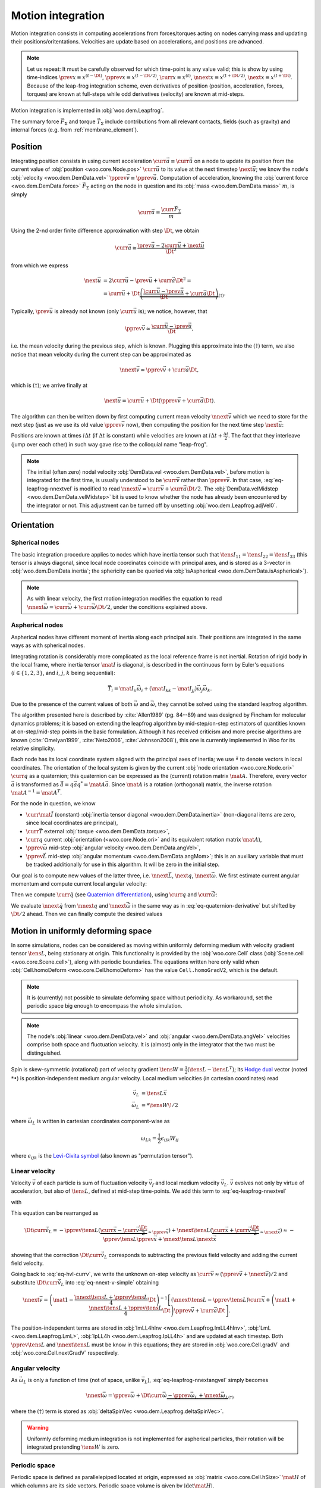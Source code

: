 .. _theory-motion-integration:

Motion integration
===================

Motion integration consists in computing accelerations from forces/torques acting on nodes carrying mass and updating their positions/oritentations. Velocities are update based on accelerations, and positions are advanced.

.. note:: Let us repeat: It must be carefully observed for which time-point is any value valid; this is show by using time-indices :math:`\prev{x}\equiv x^{(t-\Dt)}`, :math:`\pprev{x}\equiv x^{(t-\Dt/2)}`, :math:`\curr{x}\equiv x^{(t)}`, :math:`\nnext{x} \equiv x^{(t+\Dt/2)}`, :math:`\next{x} \equiv x^{(t+\Dt)}`. Because of the leap-frog integration scheme, even derivatives of position (position, acceleration, forces, torques) are known at full-steps while odd derivatives (velocity) are known at mid-steps.

Motion integration is implemented in :obj:`woo.dem.Leapfrog`.

The summary force :math:`\vec{F}_{\Sigma}` and torque :math:`\vec{T}_{\Sigma}` include contributions from all relevant contacts, fields (such as gravity) and internal forces (e.g. from :ref:`membrane_element`).

.. todo:: Mention how are forces from contacts summed up.


Position
---------
Integrating position consists in using current acceleration :math:`\curr{\vec{a}}\equiv\curr{\ddot{\vec{u}}}` on a node to update its position from the current value of :obj:`position <woo.core.Node.pos>` :math:`\curr{\vec{u}}` to its value at the next timestep :math:`\next{\vec{u}}`; we know the node's :obj:`velocity <woo.dem.DemData.vel>` :math:`\pprev{\vec{v}}\equiv\pprev{\dot{\vec{u}}}`. Computation of acceleration, knowing the :obj:`current force <woo.dem.DemData.force>` :math:`\vec{F}_{\Sigma}` acting on the node in question and its :obj:`mass <woo.dem.DemData.mass>` :math:`m`, is simply

.. math:: \curr{\vec{a}}=\frac{\curr{\vec{F}_{\Sigma}}}{m}

Using the 2-nd order finite difference approximation with step :math:`\Dt`, we obtain

.. math:: \curr{\vec{a}}\cong\frac{\prev{\vec{u}}-2\curr{\vec{u}}+\next{\vec{u}}}{\Dt^2}

from which we express

.. math::

	\next{\vec{u}}&=2\curr{\vec{u}}-\prev{\vec{u}}+\curr{\vec{a}}\Dt^2 =\\
		&=\curr{\vec{u}}+\Dt\underbrace{\left(\frac{\curr{\vec{u}}-\prev{\vec{u}}}{\Dt}+\curr{\vec{a}}\Dt\right)}_{(\dagger)}.

Typically, :math:`\prev{\vec{u}}` is already not known (only :math:`\curr{\vec{u}}` is); we notice, however, that

.. math:: \pprev{\vec{v}}\simeq\frac{\curr{\vec{u}}-\prev{\vec{u}}}{\Dt},

i.e. the mean velocity during the previous step, which is known. Plugging this approximate into the :math:`(\dagger)` term, we also notice that mean velocity during the current step can be approximated as

.. math:: \nnext{\vec{v}}\simeq\pprev{\vec{v}}+\curr{\vec{a}}\Dt,

which is :math:`(\dagger)`; we arrive finally at

.. math:: \next{\vec{u}}=\curr{\vec{u}}+\Dt\left(\pprev{\vec{v}}+\curr{\vec{a}}\Dt\right).

The algorithm can then be written down by first computing current mean velocity :math:`\nnext{\vec{v}}` which we need to store for the next step (just as we use its old value :math:`\pprev{\vec{v}}` now), then computing the position for the next time step :math:`\next{\vec{u}}`:

.. math:: 
   :label: eq-leapfrog-nnextvel

   \nnext{\vec{v}}=\pprev{\vec{v}}+\curr{\vec{a}}\Dt \\
   \next{\vec{u}}=\curr{\vec{u}}+\nnext{\vec{v}}\Dt.


Positions are known at times :math:`i\Delta t` (if :math:`\Delta t` is constant) while velocities are known at :math:`i\Delta t+\frac{\Delta t}{2}`. The fact that they interleave (jump over each other) in such way gave rise to the colloquial name "leap-frog".

.. note:: The initial (often zero) nodal velocity :obj:`DemData.vel <woo.dem.DemData.vel>`, before motion is integrated for the first time, is usually understood to be :math:`\curr{\vec{v}}` rather than :math:`\pprev{\vec{v}}`. In that case, :eq:`eq-leapfrog-nnextvel` is modified to read :math:`\nnext{\vec{v}}=\curr{\vec{v}}+\curr{\vec{a}}\Dt/2`. The :obj:`DemData.velMidstep <woo.dem.DemData.velMidstep>` bit is used to know whether the node has already been encountered by the integrator or not. This adjustment can be turned off by unsetting :obj:`woo.dem.Leapfrog.adjVel0`.


Orientation
------------

Spherical nodes
^^^^^^^^^^^^^^^^^

The basic integration procedure applies to nodes which have inertia tensor such that :math:`\tens{I}_{11}=\tens{I}_{22}=\tens{I}_{33}` (this tensor is always diagonal, since local node coordinates coincide with principal axes, and is stored as a 3-vector in :obj:`woo.dem.DemData.inertia`; the sphericity can be queried via :obj:`isAspherical <woo.dem.DemData.isAspherical>`).

.. math::
   :nowrap:
   :label: eq-leapfrog-nnextangvel

	\begin{align*}
      \curr{\dot{\vec{\omega}}}&=\frac{\curr{\vec{T}_{\Sigma}}}{\tens{I}_{11}} \\
      \nnext{\vec{\omega}}&=\pprev{\vec{\omega}}+\curr{\dot{\vec{\omega}}}\Dt \\
      \next{\vec{q}}&=\mathrm{Quaternion}(\nnext{\vec{\omega}}\Dt)\curr{\vec{q}}
	\end{align*}
	
.. note:: As with linear velocity, the first motion integration modifies the equation to read :math:`\nnext{\vec{\omega}}=\curr{\vec{\omega}}+\curr{\dot{\vec{\omega}}}\Dt/2`, under the conditions explained above.

Aspherical nodes
^^^^^^^^^^^^^^^^^

Aspherical nodes have different moment of inertia along each principal axis. Their positions are integrated in the same ways as with spherical nodes.

Integrating rotation is considerably more complicated as the local reference frame is not inertial. Rotation of rigid body in the local frame, where inertia tensor :math:`\mat{I}` is diagonal, is described in the continuous form by Euler's equations (:math:`i\in\{1,2,3\}`, and :math:`i`, :math:`j`, :math:`k` being sequential):

.. math:: \vec{T}_i=\mat{I}_{ii}\dot{\vec{\omega}}_i+(\mat{I}_{kk}-\mat{I}_{jj})\vec{\omega}_j\vec{\omega}_k.

Due to the presence of the current values of both :math:`\vec{\omega}` and :math:`\dot{\vec{\omega}}`, they cannot be solved using the standard leapfrog algorithm.
			
The algorithm presented here is described by :cite:`Allen1989` (pg. 84--89) and was designed by Fincham for molecular dynamics problems; it is based on extending the leapfrog algorithm by mid-step/on-step estimators of quantities known at on-step/mid-step points in the basic formulation. Although it has received criticism and more precise algorithms are known (:cite:`Omelyan1999`, :cite:`Neto2006`, :cite:`Johnson2008`), this one is currently implemented in Woo for its relative simplicity.

.. Finchman: Leapfrog Rotational Algorithms: http://www.informaworld.com/smpp/content~content=a756872469&db=all
	Schvanberg: Leapfrog Rotational Algorithms: http://www.informaworld.com/smpp/content~content=a914299295&db=all

			
Each node has its local coordinate system aligned with the principal axes of inertia; we use :math:`\tilde{\bullet}` to denote vectors in local coordinates. The orientation of the local system is given by the current :obj:`node orientation <woo.core.Node.ori>` :math:`\curr{q}` as a quaternion; this quaternion can be expressed as the (current) rotation matrix :math:`\mat{A}`. Therefore, every vector :math:`\vec{a}` is transformed as :math:`\tilde{\vec{a}}=q\vec{a}q^{*}=\mat{A}\vec{a}`. Since :math:`\mat{A}` is a rotation (orthogonal) matrix, the inverse rotation :math:`\mat{A}^{-1}=\mat{A}^{T}`.

For the node in question, we know

* :math:`\curr{\tilde{\mat{I}}}` (constant) :obj:`inertia tensor diagonal <woo.dem.DemData.inertia>` (non-diagonal items are zero, since local coordinates are principal),
* :math:`\curr{\vec{T}}` external :obj:`torque <woo.dem.DemData.torque>`,
* :math:`\curr{q}` current :obj:`orientation (<woo.core.Node.ori>` and its equivalent rotation matrix :math:`\mat{A}`),
* :math:`\pprev{\vec{\omega}}`  mid-step :obj:`angular velocity <woo.dem.DemData.angVel>`,
* :math:`\pprev{\vec{L}}` mid-step :obj:`angular momentum <woo.dem.DemData.angMom>`; this is an auxiliary variable that must be tracked additionally for use in this algorithm. It will be zero in the initial step.

Our goal is to compute new values of the latter three, i.e. :math:`\nnext{\vec{L}}`, :math:`\next{q}`, :math:`\nnext{\vec{\omega}}`. We first estimate current angular momentum and compute current local angular velocity:

.. math::
	:nowrap:

	\begin{align*}
		\curr{\vec{L}}&=\pprev{\vec{L}}+\curr{\vec{T}}\frac{\Dt}{2}, &\curr{\tilde{\vec{L}}}&=\mat{A}\curr{\vec{L}}, \\
		\nnext{\vec{L}}&=\pprev{\vec{L}}+\curr{\vec{T}}\Dt, &\nnext{\tilde{\vec{L}}}&=\mat{A}\nnext{\vec{L}}, \\
		\tilde{\curr{\vec{\omega}}}&=\curr{\tilde{\mat{I}}}{}^{-1}\curr{\tilde{\vec{L}}}, \\
		\nnext{\tilde{\vec{\omega}}}&=\curr{\tilde{\mat{I}}}{}^{-1}\nnext{\tilde{\vec{L}}}. \\
	\end{align*}

Then we compute :math:`\curr{\dot{q}}` (see `Quaternion differentiation <http://www.euclideanspace.com/physics/kinematics/angularvelocity/QuaternionDifferentiation2.pdf>`__), using :math:`\curr{q}` and :math:`\curr{\tilde{\vec{\omega}}}`:

.. math::
	:label: eq-quaternion-derivative
	:nowrap:

		\begin{align*}
			\begin{pmatrix}\curr{\dot{q}}_w \\ \curr{\dot{q}}_x \\ \curr{\dot{q}}_y \\ \curr{\dot{q}}_z\end{pmatrix}&=
				\def\cq{\curr{q}}
				\frac{1}{2}\begin{pmatrix}
					\cq_w & -\cq_x & -\cq_y & -\cq_z \\
					\cq_x & \cq_w & -\cq_z & \cq_y \\
					\cq_y & \cq_z & \cq_w & -\cq_x \\
					\cq_z & -\cq_y & \cq_x & \cq_w
				\end{pmatrix}
				\begin{pmatrix} 0 \\ \curr{\tilde{\vec{\omega}}}_x \\ \curr{\tilde{\vec{\omega}}}_y \\ \curr{\tilde{\vec{\omega}}}_z	\end{pmatrix},  \\
				\nnext{q}&=\curr{q}+\curr{\dot{q}}\frac{\Dt}{2}.\\
		\end{align*}

We evaluate :math:`\nnext{\dot{q}}` from :math:`\nnext{q}` and :math:`\nnext{\tilde{\vec{\omega}}}` in the same way as in :eq:`eq-quaternion-derivative` but shifted by :math:`\Dt/2` ahead. Then we can finally compute the desired values

.. math::
	:nowrap:

	\begin{align*}
		\next{q}&=\curr{q}+\nnext{\dot{q}}\Dt, \\
		\nnext{\vec{\omega}}&=\mat{A}^{-1}\nnext{\tilde{\vec{\omega}}}.
	\end{align*}


Motion in uniformly deforming space
------------------------------------

In some simulations, nodes can be considered as moving within uniformly deforming medium with velocity gradient tensor :math:`\tens{L}`, being stationary at origin. This functionality is provided by the :obj:`woo.core.Cell` class (:obj:`Scene.cell <woo.core.Scene.cell>`), along with periodic boundaries. The equations written here only valid when :obj:`Cell.homoDeform <woo.core.Cell.homoDeform>` has the value ``Cell.homoGradV2``, which is the default.

.. note:: It is (currently) not possible to simulate deforming space without periodicity. As workaround, set the periodic space big enough to encompass the whole simulation.

.. note:: The node's :obj:`linear <woo.dem.DemData.vel>` and :obj:`angular <woo.dem.DemData.angVel>` velocities comprise both space and fluctuation velocity. It is (almost) only in the integrator that the two must be distinguished.

Spin is skew-symmetric (rotational) part of velocity gradient :math:`\tens{W}=\frac{1}{2}(\tens{L}-\tens{L}^T)`; its `Hodge dual <http://en.wikipedia.org/wiki/Hodge_dual>`__ vector (noted :math:`*\bullet`) is position-independent medium angular velocity. Local medium velocities (in cartesian coordinates) read

.. math::

   \vec{v}_L&=\tens{L}\vec{x} \\
   \vec{\omega}_L&=*\tens{W}\!/2

where :math:`\vec{\omega}_L` is written in cartesian coordinates component-wise as

.. math:: \omega_{Lk}=\frac{1}{2}\epsilon_{ijk}W_{ij}

where :math:`\epsilon_{ijk}` is the `Levi-Civita symbol <http://en.wikipedia.org/wiki/Levi-Civita_symbol>`__ (also known as "permutation tensor").

Linear velocity
^^^^^^^^^^^^^^^
Velocity :math:`\vec{v}` of each particle is sum of fluctuation velocity :math:`\vec{v}_f` and local medium velocity :math:`\vec{v}_L`. :math:`\vec{v}` evolves not only by virtue of acceleration, but also of :math:`\tens{L}`, defined at mid-step time-points. We add this term to :eq:`eq-leapfrog-nnextvel`

.. math:: \nnext{\vec{v}}=\pprev{\vec{v}}+\Dt\curr{\vec{a}}+\Dt\curr{\vec{\dot v}_L}
   :label: eq-nnext-v-simple

with 

.. math:: 
   :nowrap:
   :label: eq-hvl-currv

   \begin{align*}
      \Dt\curr{\vec{\dot v}_L}&=\Dt\partial_t(\curr{\tens{L}}\curr{\vec{x}})=\Dt(\curr{\tens{\dot L}}\curr{\vec{x}}+\curr{L}\curr{v})\approx\\
      &\approx \Dt \left[\frac{\nnext{\tens{L}}-\pprev{\tens{L}}}{\Dt}\curr{\vec{x}}+\frac{\pprev{\tens{L}}+\nnext{\tens{L}}}{2}\curr{\vec{v}}\right].
   \end{align*}

This equation can be rearranged as

.. math:: \Dt\curr{\vec{\dot v}_L}=-\pprev{\tens{L}}(\underbrace{\curr{\vec{x}}-\curr{\vec{v}}\frac{\Dt}{2}}_{\approx\pprev{\vec{x}}})+\nnext{\tens{L}}(\underbrace{\curr{\vec{x}}+\curr{\vec{v}}\frac{\Dt}{2}}_{\approx\nnext{\vec{x}}})\approx-\pprev{\tens{L}}\pprev{\vec{x}}+\nnext{\tens{L}}\nnext{\vec{x}}

showing that the correction :math:`\Dt\curr{\vec{\dot v}_L}` corresponds to subtracting the previous field velocity and adding the current field velocity.

Going back to :eq:`eq-hvl-currv`, we write the unknown on-step velocity as :math:`\curr{\vec{v}}\approx (\pprev{\vec{v}}+\nnext{\vec{v}})/2` and substitute :math:`\Dt\curr{\vec{\dot v}_L}` into :eq:`eq-nnext-v-simple` obtaining

.. math::
   \nnext{\vec{v}}=\left(\mat{1}-\frac{\nnext{\tens{L}}+\pprev{\tens{L}}}{4}\Dt\right)^{-1}\left[(\nnext{\tens{L}}-\pprev{\tens{L}})\curr{\vec{x}}+\left(\mat{1}+\frac{\nnext{\tens{L}}+\pprev{\tens{L}}}{4}\Dt\right)\pprev{\vec{v}}+\curr{\vec{a}}\Dt\right].

The position-independent terms are stored in :obj:`ImLL4hInv <woo.dem.Leapfrog.ImLL4hInv>`, :obj:`LmL <woo.dem.Leapfrog.LmL>`, :obj:`IpLL4h <woo.dem.Leapfrog.IpLL4h>` and are updated at each timestep. Both :math:`\pprev{\tens{L}}` and :math:`\nnext{\tens{L}}` must be know in this equations; they are stored in :obj:`woo.core.Cell.gradV` and :obj:`woo.core.Cell.nextGradV` respectively.

Angular velocity
^^^^^^^^^^^^^^^^

As :math:`\vec{\omega}_L` is only a function of time (not of space, unlike :math:`\vec{v}_L`), :eq:`eq-leapfrog-nnextangvel` simply becomes

.. math:: \nnext{\vec{\omega}}=\pprev{\vec{\omega}}+\Dt\curr{\dot{\vec{\omega}}} \underbrace{- \pprev{\vec{\omega}_L}+\nnext{\vec{\omega}_L}}_{(\dagger)}

where the :math:`(\dagger)` term is stored as :obj:`deltaSpinVec <woo.dem.Leapfrog.deltaSpinVec>`.

.. warning:: Uniformly deforming medium integration is not implemented for aspherical particles, their rotation will be integrated pretending :math:`\tens{W}` is zero.

Periodic space
^^^^^^^^^^^^^^^

Periodic space is defined as parallelepiped located at origin, expressed as :obj:`matrix <woo.core.Cell.hSize>` :math:`\mat{H}` of which columns are its side vectors. Periodic space volume is given by :math:`|\det\mat{H}|`.

:math:`\mat{H}` follows motion of the space which can be written down as motion of a point :math:`p` with zero fluctuation velocity and acceleration; linearizing its motion around mid-step, we obtain its next position as

.. math::
		\next{\vec{p}}=\curr{\vec{p}}+\Dt\nnext{\tens{L}}\nnext{\vec{p}}\approx\curr{\vec{p}}+\Dt\nnext{\tens{L}}\frac{\curr{\vec{p}}+\next{\vec{p}}}{2}

from which :math:`\next{\vec{p}}` is found as

.. math::
   :label: eq-fixed-point

   \next{\vec{p}}=\left(\mat{1}-\nnext{\tens{L}}\frac{\Dt}{2}\right)^{-1}\left(\mat{1}+\nnext{\tens{L}}\frac{\Dt}{2}\right)\curr{\vec{p}}.

The :math:`\mat{H}` matrix is updated in the same way, i.e.

.. math:: \next{\mat{H}}=\left(\mat{1}-\nnext{\tens{L}}\frac{\Dt}{2}\right)^{-1}\left(\mat{1}+\nnext{\tens{L}}\frac{\Dt}{2}\right)\curr{\mat{H}}.


The :obj:`transformation matrix <woo.core.Cell.trsf>` accumulates deformation from :math:`\tens{L}` and is updated as

.. math:: \next{\mat{T}}=\curr{\mat{T}}+\pprev{\tens{L}}\curr{\mat{T}}\Dt.

If :math:`\tens{L}` is diagonal, then the (initially zero) :math:`\mat{T}` is also diagonal and is a strain matrix. Diagonal contains the `Hencky strain <http://en.wikipedia.org/wiki/Deformation_%28mechanics%29#True_strain>`__ along respective axes.

Clumps
-------

.. todo:: Write about clump motion integration; write about :obj:`woo.dem.ClumpSpherePack` and how its properties are computed. Perhaps move clumps to a separate file.

Timestep
---------

.. todo:: Write on :math:`\Dt`, how :obj:`Scene <woo.core.Scene>` queries :obj:`fields <woo.core.Field.critDt>` and :obj:`engines <woo.core.Engine.critDt>` on their timestep, about :obj:`woo.core.Scene.dtSafety`, about :obj:`woo.dem.DynDt`.


Numerical damping
-----------------

.. warning:: This damping scheme is only suitable for quasi-static simulation where the dynamics is only auxiliary and not important as such. Using this damping scheme in dynamic simulations will lead to gross errors, such as free fall not happening correctly.

In simulations of quasi-static phenomena, it it desirable to dissipate kinetic energy of particles. Since some contact laws (such as :ref:`linear_contact_model`) do not include velocity-based damping (such as one in [Addetta2001]_), it is possible to use artificial numerical damping. The formulation is described in the manual of the PFC3D code, but the version used here is slightly adapted.

The basic idea is to decrease forces which increase the particle velocities and increase forces which decrease particle velocities by :math:`(\Delta F)_d`, comparing the current acceleration sense and particle velocity sense. This is done component-by-component, which makes the damping scheme clearly non-physical, as it is not invariant with respect to coordinate system rotation; on the other hand, it is very easy to compute. Cundall proposed the form (we omit particle indices $i$ since it applies to all of them separately):

.. math:: \frac{(\Delta \vec{F})_{dw}}{\vec{F}_w}=-\lambda_d\operatorname{sgn}(\vec{F}_w\pprev{\dot{\vec{u}}}_{w}),\quad w\in\{x,y,z\}

where :math:`\lambda_d` is the damping coefficient. This formulation has several advantages [Hentz2003]_:

* it acts on forces (accelerations), not constraining uniform motion;
* it is independent of eigenfrequencies of particles, they will be all damped equally;
* it needs only the dimensionless parameter :math:`\lambda_d` which does not have to be scaled.

Woo uses the adapted form

.. math::
	:label: eq-damping-woo

	\frac{(\Delta\vec{F})_{dw}}{\vec{F}_w}=-\lambda_d\operatorname{sgn}\vec{F}_w\underbrace{\left(\pprev{\dot{u}}_w+\frac{\curr{\ddot{\vec{u}}}_w\Dt}{2}\right)}_{\simeq\curr{\dot{u}}_w},

where we replaced the previous mid-step velocity :math:`\pprev{\dot{u}}` by its on-step estimate in parentheses. This is to avoid locked-in forces that appear if the velocity changes its sign due to force application at each step, i.e. when the particle in question oscillates around the position of equilibrium with :math:`2\Dt` period.

Equation :eq:`eq-damping-woo` is implemented in :obj:`~woo.dem.Leapfrog`; the damping coefficient :math:`\lambda_d` is :obj:`Leapfrog.damping <woo.dem.Leapfrog.damping>`.

